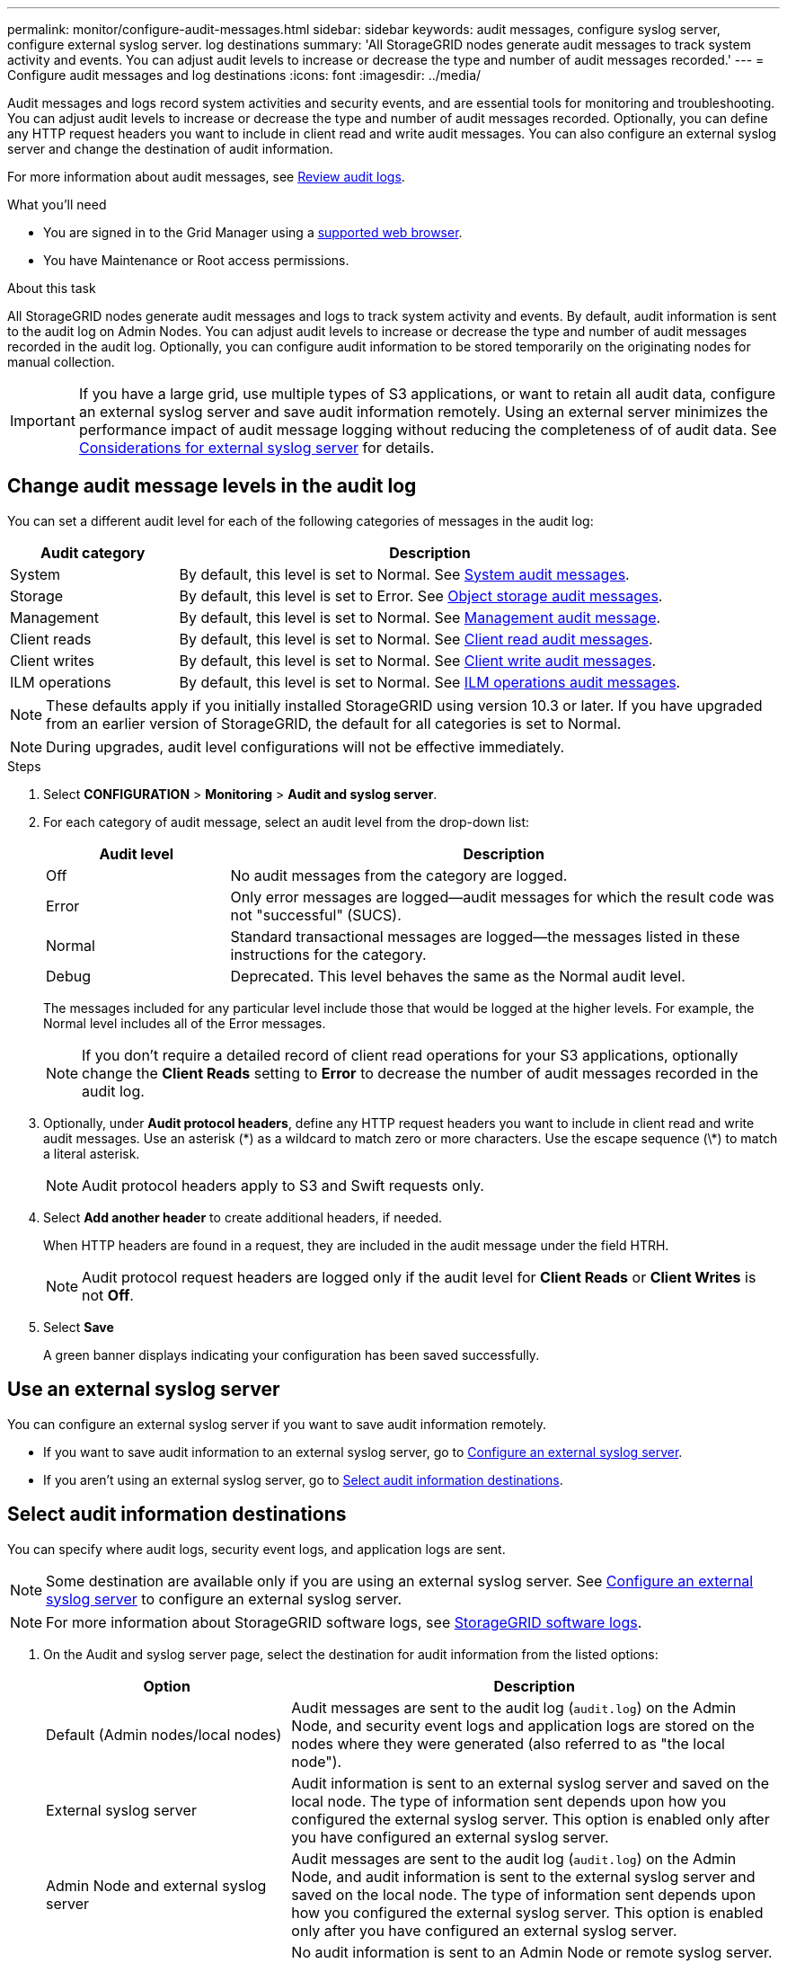 ---
permalink: monitor/configure-audit-messages.html
sidebar: sidebar
keywords: audit messages, configure syslog server, configure external syslog server. log destinations
summary: 'All StorageGRID nodes generate audit messages to track system activity and events. You can adjust audit levels to increase or decrease the type and number of audit messages recorded.'
---
= Configure audit messages and log destinations
:icons: font
:imagesdir: ../media/

[.lead]
Audit messages and logs record system activities and security events, and are essential tools for monitoring and troubleshooting. You can adjust audit levels to increase or decrease the type and number of audit messages recorded. Optionally, you can define any HTTP request headers you want to include in client read and write audit messages. You can also configure an external syslog server and change the destination of audit information.

For more information about audit messages, see link:../audit/index.html[Review audit logs].

.What you'll need

* You are signed in to the Grid Manager using a link:../admin/web-browser-requirements.html[supported web browser].
* You have Maintenance or Root access permissions.

.About this task

All StorageGRID nodes generate audit messages and logs to track system activity and events. By default, audit information is sent to the audit log on Admin Nodes. You can adjust audit levels to increase or decrease the type and number of audit messages recorded in the audit log. Optionally, you can configure audit information to be stored temporarily on the originating nodes for manual collection. 

IMPORTANT: If you have a large grid, use multiple types of S3 applications, or want to retain all audit data, configure an external syslog server and save audit information remotely. Using an external server minimizes the performance impact of audit message logging without reducing the completeness of of audit data. See link:../monitor/considerations-for-external-syslog-server.html[Considerations for external syslog server] for details.

== Change audit message levels in the audit log

You can set a different audit level for each of the following categories of messages in the audit log:

[cols="1a,3a" options="header"]
|===
| Audit category| Description

| System
| By default, this level is set to Normal. See link:../audit/system-audit-messages.html[System audit messages].

| Storage
| By default, this level is set to Error. See link:../audit/object-storage-audit-messages.html[Object storage audit messages].

| Management
| By default, this level is set to Normal. See link:../audit/management-audit-message.html[Management audit message].

| Client reads
| By default, this level is set to Normal. See link:../audit/client-read-audit-messages.html[Client read audit messages].

| Client writes
| By default, this level is set to Normal. See link:../audit/client-write-audit-messages.html[Client write audit messages].

| ILM operations
| By default, this level is set to Normal. See link:../audit/ilm-audit-messages.html[ILM operations audit messages].

|===

NOTE: These defaults apply if you initially installed StorageGRID using version 10.3 or later. If you have upgraded from an earlier version of StorageGRID, the default for all categories is set to Normal.

NOTE: During upgrades, audit level configurations will not be effective immediately.

.Steps

. Select *CONFIGURATION* > *Monitoring* > *Audit and syslog server*.

. For each category of audit message, select an audit level from the drop-down list:
+
[cols="1a,3a" options="header"]
|===
| Audit level| Description

| Off
| No audit messages from the category are logged.

| Error
| Only error messages are logged--audit messages for which the result code was not "successful" (SUCS).

| Normal
| Standard transactional messages are logged--the messages listed in these instructions for the category.

| Debug
| Deprecated. This level behaves the same as the Normal audit level.

|===
+
The messages included for any particular level include those that would be logged at the higher levels. For example, the Normal level includes all of the Error messages.
+
NOTE: If you don't require a detailed record of client read operations for your S3 applications, optionally change the *Client Reads* setting to *Error* to decrease the number of audit messages recorded in the audit log.

. Optionally, under *Audit protocol headers*, define any HTTP request headers you want to include in client read and write audit messages. Use an asterisk (\*) as a wildcard to match zero or more characters. Use the escape sequence (\*) to match a literal asterisk. 
+
NOTE: Audit protocol headers apply to S3 and Swift requests only.

. Select *Add another header* to create additional headers, if needed.
+
When HTTP headers are found in a request, they are included in the audit message under the field HTRH.
+
NOTE: Audit protocol request headers are logged only if the audit level for *Client Reads* or *Client Writes* is not *Off*.

. Select *Save*
+
A green banner displays indicating your configuration has been saved successfully.

== Use an external syslog server

You can configure an external syslog server if you want to save audit information remotely. 

* If you want to save audit information to an external syslog server, go to link:../monitor/configuring-syslog-server.html[Configure an external syslog server]. 

* If you aren't using an external syslog server, go to <<Select-audit-information-destinations,Select audit information destinations>>.

[[Select-audit-information-destinations]]
== Select audit information destinations
You can specify where audit logs, security event logs, and application logs are sent. 

NOTE: Some destination are available only if you are using an external syslog server. See link:../monitor/configuring-syslog-server.html[Configure an external syslog server] to configure an external syslog server. 

NOTE: For more information about StorageGRID software logs, see link:../monitor/storagegrid-software-logs.html#[StorageGRID software logs].

. On the Audit and syslog server page, select the destination for audit information from the listed options: 
+
[cols="1a,2a" options="header"]

|===
| Option| Description

| Default (Admin nodes/local nodes)
| Audit messages are sent to the audit log (`audit.log`) on the Admin Node, and security event logs and application logs are stored on the nodes where they were generated (also referred to as "the local node").

| External syslog server
| Audit information is sent to an external syslog server and saved on the local node. The type of information sent depends upon how you configured the external syslog server. This option is enabled only after you have configured an external syslog server. 

| Admin Node and external syslog server
| Audit messages are sent to the audit log (`audit.log`) on the Admin Node, and audit information is sent to the external syslog server and saved on the local node. The type of information sent depends upon how you configured the external syslog server. This option is enabled only after you have configured an external syslog server.

| Local nodes only
| No audit information is sent to an Admin Node or remote syslog server. Audit information is saved only on the nodes that generated it. 

*Note*: StorageGRID periodically removes these local logs in a rotation to free up space. When the log file for a node reaches 1 GB, the existing file is saved, and a new log file is started. The rotation limit for the log is 21 files. When the 22nd version of the log file is created, the oldest log file is deleted. On average about 20 GB of log data is stored on each node.

|===
+
NOTE: Audit information generated on every local node is stored in `/var/local/log/localaudit.log`

. Select *Save*.
+
A warning message appears.

. Select *OK* to confirm that you want to change the destination for audit information.
+
A green banner appears notifying you that your audit configuration has been saved. 
+
New logs are sent to the destinations you selected. Existing logs remain in their current location.

.Related information

link:../monitor/considerations-for-external-syslog-server.html[Considerations for external syslog server]

link:../admin/index.html[Administer StorageGRID]

link:../troubleshoot/troubleshooting-syslog-server.html[Troubleshoot the external syslog server]